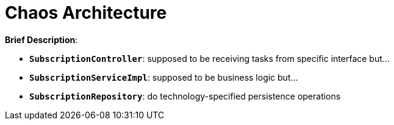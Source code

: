 = Chaos Architecture

:imagesdir: docs/images
:imagesoutdir: docs/images

*Brief Description*:

* `*SubscriptionController*`: supposed to be receiving tasks from specific interface but...
* `*SubscriptionServiceImpl*`: supposed to be business logic but...
* `*SubscriptionRepository*`: do technology-specified persistence operations

.Sequence Diagram for Chaos Architecture
ifdef::env-github[]
image::chaos-sequence.png[]
endif::env-github[]
ifdef::env-idea,env-vscode[]
plantuml::docs/diagrams/chaos-sequence.puml[target=chaos-sequence,format=png,opts="inline"]
endif::env-idea,env-vscode[]

.Class Diagram for Chaos Architecture
ifdef::env-github[]
image::chaos-class.png[]
endif::env-github[]
ifdef::env-idea,env-vscode[]
plantuml::docs/diagrams/chaos-class.puml[target=chaos-class,format=png,png-type="inline"]
endif::env-idea,env-vscode[]

